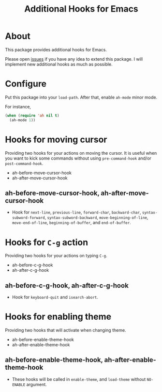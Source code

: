 #+title: Additional Hooks for Emacs

* About

This package provides additional hooks for Emacs.

Please open [[https://github.com/takaxp/ah/issues][issues]] if you have any idea to extend this package. I will implement new additional hooks as much as possible.

* Configure

Put this package into your ~load-path~. After that, enable =ah-mode= minor mode.

For instance,

#+begin_src emacs-lisp
(when (require 'ah nil t)
  (ah-mode 1))
#+end_src

* Hooks for moving cursor

Providing two hooks for your actions on moving the cursor. It is useful when you want to kick some commands without using =pre-command-hook= and/or =post-command-hook=.

 - ah-before-move-cursor-hook
 - ah-after-move-cursor-hook

** ah-before-move-cursor-hook, ah-after-move-cursor-hook

 - Hook for =next-line=, =previous-line=, =forward-char=, =backward-char=, =syntax-subword-forward=, =syntax-subword-backward=, =move-beginning-of-line=, =move-end-of-line=, =beginning-of-buffer=, and =end-of-buffer=.

* Hooks for =C-g= action

Providing two hooks for your actions on typing =C-g=.

 - ah-before-c-g-hook
 - ah-after-c-g-hook

** ah-before-c-g-hook, ah-after-c-g-hook

 - Hook for =keyboard-quit= and =isearch-abort=.

* Hooks for enabling theme

Providing two hooks that will activate when changing theme.

 - ah-before-enable-theme-hook
 - ah-after-enable-theme-hook

** ah-before-enable-theme-hook, ah-after-enable-theme-hook

 - These hooks will be called in =enable-theme=, and =load-theme= without =NO-ENABLE= argument.
